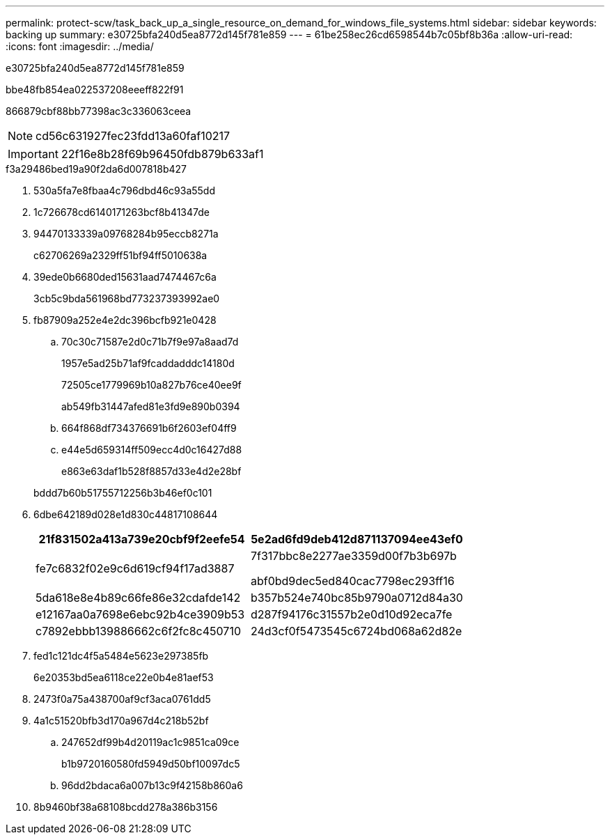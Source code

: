 ---
permalink: protect-scw/task_back_up_a_single_resource_on_demand_for_windows_file_systems.html 
sidebar: sidebar 
keywords: backing up 
summary: e30725bfa240d5ea8772d145f781e859 
---
= 61be258ec26cd6598544b7c05bf8b36a
:allow-uri-read: 
:icons: font
:imagesdir: ../media/


[role="lead"]
e30725bfa240d5ea8772d145f781e859

.bbe48fb854ea022537208eeeff822f91
866879cbf88bb77398ac3c336063ceea


NOTE: cd56c631927fec23fdd13a60faf10217


IMPORTANT: 22f16e8b28f69b96450fdb879b633af1

.f3a29486bed19a90f2da6d007818b427
. 530a5fa7e8fbaa4c796dbd46c93a55dd
. 1c726678cd6140171263bcf8b41347de
. 94470133339a09768284b95eccb8271a
+
c62706269a2329ff51bf94ff5010638a

. 39ede0b6680ded15631aad7474467c6a
+
3cb5c9bda561968bd773237393992ae0

. fb87909a252e4e2dc396bcfb921e0428
+
.. 70c30c71587e2d0c71b7f9e97a8aad7d
+
1957e5ad25b71af9fcaddadddc14180d

+
72505ce1779969b10a827b76ce40ee9f

+
ab549fb31447afed81e3fd9e890b0394

.. 664f868df734376691b6f2603ef04ff9
.. e44e5d659314ff509ecc4d0c16427d88
+
e863e63daf1b528f8857d33e4d2e28bf

+
bddd7b60b51755712256b3b46ef0c101



. 6dbe642189d028e1d830c44817108644
+
|===
| 21f831502a413a739e20cbf9f2eefe54 | 5e2ad6fd9deb412d871137094ee43ef0 


 a| 
fe7c6832f02e9c6d619cf94f17ad3887
 a| 
7f317bbc8e2277ae3359d00f7b3b697b

abf0bd9dec5ed840cac7798ec293ff16



 a| 
5da618e8e4b89c66fe86e32cdafde142
 a| 
b357b524e740bc85b9790a0712d84a30



 a| 
e12167aa0a7698e6ebc92b4ce3909b53
 a| 
d287f94176c31557b2e0d10d92eca7fe



 a| 
c7892ebbb139886662c6f2fc8c450710
 a| 
24d3cf0f5473545c6724bd068a62d82e

|===
. fed1c121dc4f5a5484e5623e297385fb
+
6e20353bd5ea6118ce22e0b4e81aef53

. 2473f0a75a438700af9cf3aca0761dd5
. 4a1c51520bfb3d170a967d4c218b52bf
+
.. 247652df99b4d20119ac1c9851ca09ce
+
b1b9720160580fd5949d50bf10097dc5

.. 96dd2bdaca6a007b13c9f42158b860a6


. 8b9460bf38a68108bcdd278a386b3156

